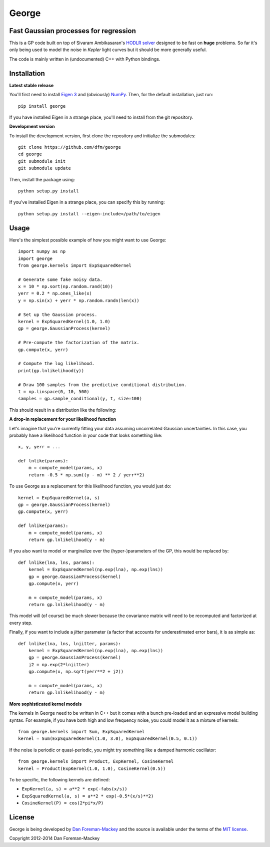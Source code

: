 George
======

Fast Gaussian processes for regression
--------------------------------------

This is a GP code built on top of Sivaram Ambikasaran's `HODLR
solver <https://github.com/sivaramambikasaran/HODLR_Solver>`_ designed to
be fast on **huge** problems. So far it's only being used to model the noise
in *Kepler* light curves but it should be more generally useful.

The code is mainly written in (undocumented) C++ with Python bindings.

Installation
------------

**Latest stable release**

You'll first need to install `Eigen 3 <http://eigen.tuxfamily.org/>`_ and
(obviously) `NumPy <http://www.numpy.org/>`_. Then, for the default
installation, just run::

  pip install george

If you have installed Eigen in a strange place, you'll need to install from
the git repository.

**Development version**

To install the development version, first clone the repository and initialize
the submodules::

  git clone https://github.com/dfm/george
  cd george
  git submodule init
  git submodule update

Then, install the package using::

  python setup.py install

If you've installed Eigen in a strange place, you can specify this by running::

  python setup.py install --eigen-include=/path/to/eigen

Usage
-----

Here's the simplest possible example of how you might want to use George::

  import numpy as np
  import george
  from george.kernels import ExpSquaredKernel

  # Generate some fake noisy data.
  x = 10 * np.sort(np.random.rand(10))
  yerr = 0.2 * np.ones_like(x)
  y = np.sin(x) + yerr * np.random.randn(len(x))

  # Set up the Gaussian process.
  kernel = ExpSquaredKernel(1.0, 1.0)
  gp = george.GaussianProcess(kernel)

  # Pre-compute the factorization of the matrix.
  gp.compute(x, yerr)

  # Compute the log likelihood.
  print(gp.lnlikelihood(y))

  # Draw 100 samples from the predictive conditional distribution.
  t = np.linspace(0, 10, 500)
  samples = gp.sample_conditional(y, t, size=100)

This should result in a distribution like the following:

.. image:: https://raw.github.com/dfm/george/master/images/demo.png

**A drop-in replacement for your likelihood function**

Let's imagine that you're currently fitting your data assuming uncorrelated
Gaussian uncertainties. In this case, you probably have a likelihood function
in your code that looks something like::

  x, y, yerr = ...

  def lnlike(params):
      m = compute_model(params, x)
      return -0.5 * np.sum((y - m) ** 2 / yerr**2)

To use George as a replacement for this likelihood function, you would just
do::

  kernel = ExpSquaredKernel(a, s)
  gp = george.GaussianProcess(kernel)
  gp.compute(x, yerr)

  def lnlike(params):
      m = compute_model(params, x)
      return gp.lnlikelihood(y - m)

If you also want to model or marginalize over the (hyper-)parameters of the
GP, this would be replaced by::

  def lnlike(lna, lns, params):
      kernel = ExpSquaredKernel(np.exp(lna), np.exp(lns))
      gp = george.GaussianProcess(kernel)
      gp.compute(x, yerr)

      m = compute_model(params, x)
      return gp.lnlikelihood(y - m)

This model will (of course) be much slower because the covariance matrix
will need to be recomputed and factorized at every step.

Finally, if you want to include a *jitter* parameter (a factor that accounts
for underestimated error bars), it is as simple as::

  def lnlike(lna, lns, lnjitter, params):
      kernel = ExpSquaredKernel(np.exp(lna), np.exp(lns))
      gp = george.GaussianProcess(kernel)
      j2 = np.exp(2*lnjitter)
      gp.compute(x, np.sqrt(yerr**2 + j2))

      m = compute_model(params, x)
      return gp.lnlikelihood(y - m)

**More sophisticated kernel models**

The kernels in George need to be written in C++ but it comes with a bunch pre-loaded
and an expressive model building syntax. For example, if you have both high and low
frequency noise, you could model it as a mixture of kernels::

  from george.kernels import Sum, ExpSquaredKernel
  kernel = Sum(ExpSquaredKernel(1.0, 3.0), ExpSquaredKernel(0.5, 0.1))

If the noise is periodic or quasi-periodic, you might try something like a damped
harmonic oscillator::

  from george.kernels import Product, ExpKernel, CosineKernel
  kernel = Product(ExpKernel(1.0, 1.0), CosineKernel(0.5))

To be specific, the following kernels are defined:

* ``ExpKernel(a, s) = a**2 * exp(-fabs(x/s))``
* ``ExpSquaredKernel(a, s) = a**2 * exp(-0.5*(x/s)**2)``
* ``CosineKernel(P) = cos(2*pi*x/P)``

License
-------

George is being developed by `Dan Foreman-Mackey <http://dfm.io>`_ and the source
is available under the terms of the `MIT license
<https://github.com/dfm/george/blob/master/LICENSE>`_.

Copyright 2012-2014 Dan Foreman-Mackey
